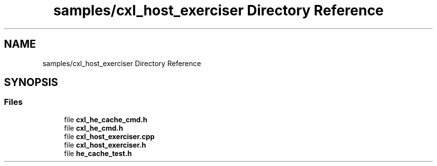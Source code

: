 .TH "samples/cxl_host_exerciser Directory Reference" 3 "Fri Feb 23 2024" "Version -.." "OPAE C API" \" -*- nroff -*-
.ad l
.nh
.SH NAME
samples/cxl_host_exerciser Directory Reference
.SH SYNOPSIS
.br
.PP
.SS "Files"

.in +1c
.ti -1c
.RI "file \fBcxl_he_cache_cmd\&.h\fP"
.br
.ti -1c
.RI "file \fBcxl_he_cmd\&.h\fP"
.br
.ti -1c
.RI "file \fBcxl_host_exerciser\&.cpp\fP"
.br
.ti -1c
.RI "file \fBcxl_host_exerciser\&.h\fP"
.br
.ti -1c
.RI "file \fBhe_cache_test\&.h\fP"
.br
.in -1c

